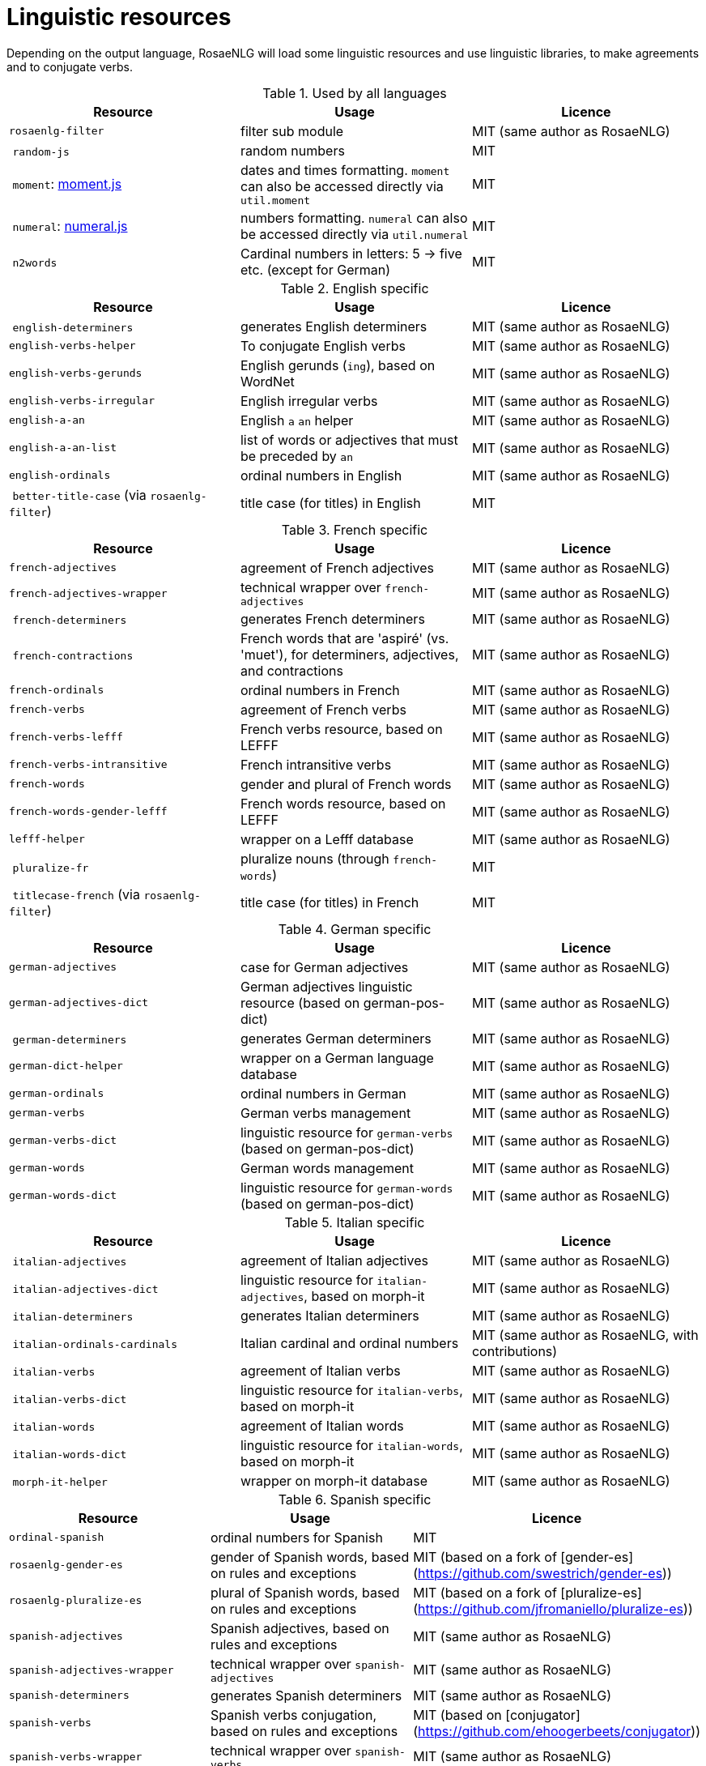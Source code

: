 = Linguistic resources

Depending on the output language, RosaeNLG will load some linguistic resources and use linguistic libraries, to make agreements and to conjugate verbs.

.Used by all languages
[options="header"]
|=====================================================================
| Resource | Usage | Licence
| `rosaenlg-filter` | filter sub module | MIT (same author as RosaeNLG)
| `random-js` | random numbers | MIT
| `moment`: http://momentjs.com[moment.js] | dates and times formatting. `moment` can also be accessed directly via `util.moment` | MIT
| `numeral`: http://numeraljs.com[numeral.js] | numbers formatting. `numeral` can also be accessed directly via `util.numeral` | MIT
| `n2words` | Cardinal numbers in letters: 5 -> five etc. (except for German) | MIT
|=====================================================================

.English specific
[options="header"]
|=====================================================================
| Resource | Usage | Licence
| `english-determiners` | generates English determiners | MIT (same author as RosaeNLG)
| `english-verbs-helper` | To conjugate English verbs | MIT (same author as RosaeNLG)
| `english-verbs-gerunds` | English gerunds (`ing`), based on WordNet | MIT (same author as RosaeNLG)
| `english-verbs-irregular` | English irregular verbs | MIT (same author as RosaeNLG)
| `english-a-an` | English `a` `an` helper | MIT (same author as RosaeNLG)
| `english-a-an-list` | list of words or adjectives that must be preceded by `an` | MIT (same author as RosaeNLG)
| `english-ordinals` | ordinal numbers in English | MIT (same author as RosaeNLG)
| `better-title-case` (via `rosaenlg-filter`) | title case (for titles) in English | MIT
|=====================================================================

.French specific
[options="header"]
|=====================================================================
| Resource | Usage | Licence
| `french-adjectives` | agreement of French adjectives | MIT (same author as RosaeNLG)
| `french-adjectives-wrapper` | technical wrapper over `french-adjectives` | MIT (same author as RosaeNLG)
| `french-determiners` | generates French determiners | MIT (same author as RosaeNLG)
| `french-contractions` | French words that are 'aspiré' (vs. 'muet'), for determiners, adjectives, and contractions | MIT (same author as RosaeNLG)
| `french-ordinals` | ordinal numbers in French | MIT (same author as RosaeNLG)
| `french-verbs` | agreement of French verbs | MIT (same author as RosaeNLG)
| `french-verbs-lefff` | French verbs resource, based on LEFFF | MIT (same author as RosaeNLG)
| `french-verbs-intransitive` | French intransitive verbs | MIT (same author as RosaeNLG)
| `french-words` | gender and plural of French words | MIT (same author as RosaeNLG)
| `french-words-gender-lefff` | French words resource, based on LEFFF | MIT (same author as RosaeNLG)
| `lefff-helper` | wrapper on a Lefff database | MIT (same author as RosaeNLG)
| `pluralize-fr` | pluralize nouns (through `french-words`) | MIT
| `titlecase-french` (via `rosaenlg-filter`) | title case (for titles) in French | MIT
|=====================================================================

.German specific
[options="header"]
|=====================================================================
| Resource | Usage | Licence
| `german-adjectives` | case for German adjectives | MIT (same author as RosaeNLG)
| `german-adjectives-dict` | German adjectives linguistic resource (based on german-pos-dict) | MIT (same author as RosaeNLG)
| `german-determiners` | generates German determiners | MIT (same author as RosaeNLG)
| `german-dict-helper` | wrapper on a German language database | MIT (same author as RosaeNLG)
| `german-ordinals` | ordinal numbers in German | MIT (same author as RosaeNLG)
| `german-verbs` | German verbs management | MIT (same author as RosaeNLG)
| `german-verbs-dict` | linguistic resource for `german-verbs` (based on german-pos-dict) | MIT (same author as RosaeNLG)
| `german-words` | German words management | MIT (same author as RosaeNLG)
| `german-words-dict` | linguistic resource for `german-words` (based on german-pos-dict) | MIT (same author as RosaeNLG)
|=====================================================================

.Italian specific
[options="header"]
|=====================================================================
| Resource | Usage | Licence
| `italian-adjectives` | agreement of Italian adjectives | MIT (same author as RosaeNLG)
| `italian-adjectives-dict` | linguistic resource for `italian-adjectives`, based on morph-it | MIT (same author as RosaeNLG)
| `italian-determiners` | generates Italian determiners | MIT (same author as RosaeNLG)
| `italian-ordinals-cardinals` | Italian cardinal and ordinal numbers | MIT (same author as RosaeNLG, with contributions)
| `italian-verbs` | agreement of Italian verbs | MIT (same author as RosaeNLG)
| `italian-verbs-dict` | linguistic resource for `italian-verbs`, based on morph-it | MIT (same author as RosaeNLG)
| `italian-words` | agreement of Italian words | MIT (same author as RosaeNLG)
| `italian-words-dict` | linguistic resource for `italian-words`, based on morph-it | MIT (same author as RosaeNLG)
| `morph-it-helper` | wrapper on morph-it database | MIT (same author as RosaeNLG)
|=====================================================================

.Spanish specific
[options="header"]
|=====================================================================
| Resource | Usage | Licence
| `ordinal-spanish` | ordinal numbers for Spanish | MIT
| `rosaenlg-gender-es` | gender of Spanish words, based on rules and exceptions| MIT (based on a fork of [gender-es](https://github.com/swestrich/gender-es))
| `rosaenlg-pluralize-es` | plural of Spanish words, based on rules and exceptions | MIT (based on a fork of [pluralize-es](https://github.com/jfromaniello/pluralize-es))
| `spanish-adjectives` | Spanish adjectives, based on rules and exceptions | MIT (same author as RosaeNLG)
| `spanish-adjectives-wrapper` | technical wrapper over `spanish-adjectives` | MIT (same author as RosaeNLG)
| `spanish-determiners` | generates Spanish determiners | MIT (same author as RosaeNLG)
| `spanish-verbs` | Spanish verbs conjugation, based on rules and exceptions | MIT (based on [conjugator](https://github.com/ehoogerbeets/conjugator))
| `spanish-verbs-wrapper` | technical wrapper over `spanish-verbs` | MIT (same author as RosaeNLG)
| `spanish-words` | technical wrapper over `rosaenlg-gender-es` and `rosaenlg-pluralize-es` | MIT (same author as RosaeNLG)
|=====================================================================
